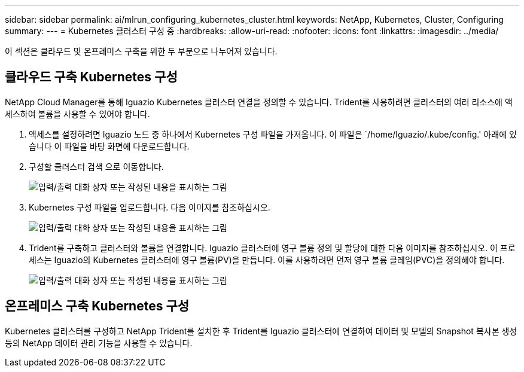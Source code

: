 ---
sidebar: sidebar 
permalink: ai/mlrun_configuring_kubernetes_cluster.html 
keywords: NetApp, Kubernetes, Cluster, Configuring 
summary:  
---
= Kubernetes 클러스터 구성 중
:hardbreaks:
:allow-uri-read: 
:nofooter: 
:icons: font
:linkattrs: 
:imagesdir: ../media/


[role="lead"]
이 섹션은 클라우드 및 온프레미스 구축을 위한 두 부분으로 나누어져 있습니다.



== 클라우드 구축 Kubernetes 구성

NetApp Cloud Manager를 통해 Iguazio Kubernetes 클러스터 연결을 정의할 수 있습니다. Trident를 사용하려면 클러스터의 여러 리소스에 액세스하여 볼륨을 사용할 수 있어야 합니다.

. 액세스를 설정하려면 Iguazio 노드 중 하나에서 Kubernetes 구성 파일을 가져옵니다. 이 파일은 `/home/Iguazio/.kube/config.' 아래에 있습니다 이 파일을 바탕 화면에 다운로드합니다.
. 구성할 클러스터 검색 으로 이동합니다.
+
image:mlrun_image9.png["입력/출력 대화 상자 또는 작성된 내용을 표시하는 그림"]

. Kubernetes 구성 파일을 업로드합니다. 다음 이미지를 참조하십시오.
+
image:mlrun_image10.png["입력/출력 대화 상자 또는 작성된 내용을 표시하는 그림"]

. Trident를 구축하고 클러스터와 볼륨을 연결합니다. Iguazio 클러스터에 영구 볼륨 정의 및 할당에 대한 다음 이미지를 참조하십시오. 이 프로세스는 Iguazio의 Kubernetes 클러스터에 영구 볼륨(PV)을 만듭니다. 이를 사용하려면 먼저 영구 볼륨 클레임(PVC)을 정의해야 합니다.
+
image:mlrun_image5.png["입력/출력 대화 상자 또는 작성된 내용을 표시하는 그림"]





== 온프레미스 구축 Kubernetes 구성

Kubernetes 클러스터를 구성하고 NetApp Trident를 설치한 후 Trident를 Iguazio 클러스터에 연결하여 데이터 및 모델의 Snapshot 복사본 생성 등의 NetApp 데이터 관리 기능을 사용할 수 있습니다.
